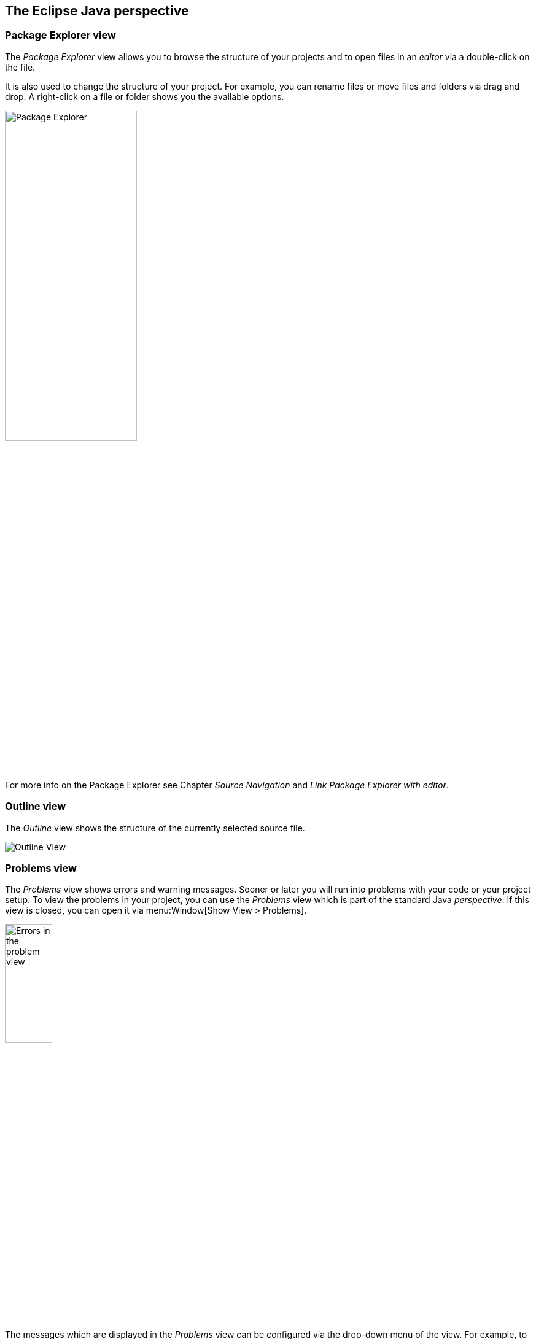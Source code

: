 == The Eclipse Java perspective

=== Package Explorer view
		
The _Package Explorer_ view allows you to browse the structure of your projects and to open files in an _editor_ via a double-click on the file.
		
It is also used to change the structure of your project. 
For example, you can rename files or move files and folders via drag and drop.
A right-click on a file or folder shows you the available options.
		
image::packageexplorerview20.png[Package Explorer,pdfwidth=50%,width=50%]
		
For more info on the Package Explorer see Chapter _Source Navigation_ and _Link Package Explorer with editor_.
		
=== Outline view
		
The _Outline_ view shows the structure of the currently selected source file.
		
image::outlineview10.png[Outline View]

=== Problems view
		
The _Problems_ view shows errors and warning messages.
Sooner or later you will run into problems with your code or your project setup. 
To view the problems in your project, you can use the _Problems_ view which is part of the standard Java _perspective_. 
If this view is closed, you can open it via menu:Window[Show View > Problems].
		
image::problemsview10.png[Errors in the problem view,width=30%]
		
The messages which are displayed in the _Problems_ view can be configured via the drop-down menu of the view. 
For example, to display the problems from the currently selected project, select _Configure Contents_ and set the Scope to _On any element in the same project_.
		
image::problemsview20.png[Drop-down menu of the problems view]
		
image::problemsview30.png[Customizing]
		
The _Problems_ view also allows you to trigger a _Quick fix_ via a right mouse-click on several selected messages. 
See chapter _Quick Fix_ for details on the _Quick fix_ functionality.
		
image::problemsview40.png[Customizing]

=== Javadoc view
		
The _Javadoc_ view shows the documentation of the selected element in the Java _editor_.
		
image::javadocview12.png[Javadoc View]

=== Java editor
		
The Java _editor_ is used to modify the Java source code. 
Each Java source file is opened in a separate _editor_.
		
image::javaeditorintro10.png[Java editor]
		
If you click in the left column of the editor, you can configure its properties, for example, that line number should be displayed.
		
image::javaeditorintro20.png[Java editor]
		
